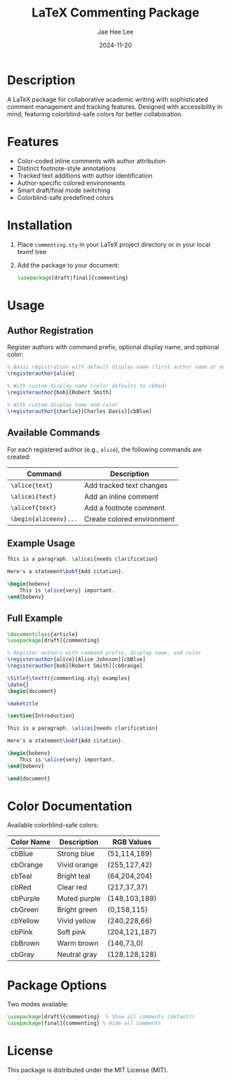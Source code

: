 #+TITLE: LaTeX Commenting Package
#+AUTHOR: Jae Hee Lee
#+DATE: 2024-11-20

* Description

A LaTeX package for collaborative academic writing with sophisticated comment management and tracking features. Designed with accessibility in mind, featuring colorblind-safe colors for better collaboration.

* Features

- Color-coded inline comments with author attribution
- Distinct footnote-style annotations
- Tracked text additions with author identification
- Author-specific colored environments
- Smart draft/final mode switching
- Colorblind-safe predefined colors

* Installation

1. Place =commenting.sty= in your LaTeX project directory or in your local texmf tree
2. Add the package to your document:
   #+begin_src latex
   \usepackage[draft|final]{commenting}
   #+end_src

* Usage

** Author Registration

Register authors with command prefix, optional display name, and optional color:

#+begin_src latex
% Basic registration with default display name (first author name or empty) and color (cbRed)
\registerauthor{alice}

% With custom display name (color defaults to cbRed)
\registerauthor{bob}[Robert Smith]

% With custom display name and color
\registerauthor{charlie}[Charles Davis][cbBlue]
#+end_src

** Available Commands

For each registered author (e.g., =alice=), the following commands are created:

| Command                | Description                |
|------------------------+----------------------------|
| =\alice{text}=         | Add tracked text changes   |
| =\alicei{text}=        | Add an inline comment      |
| =\alicef{text}=        | Add a footnote comment     |
| =\begin{aliceenv}...=  | Create colored environment |

** Example Usage

#+begin_src latex
This is a paragraph. \alicei{needs clarification}

Here's a statement\bobf{Add citation}.

\begin{bobenv}
    This is \alice{very} important.
\end{bobenv}
#+end_src

** Full Example

#+begin_src latex
\documentclass{article}
\usepackage[draft]{commenting}

% Register authors with command prefix, display name, and color
\registerauthor{alice}[Alice Johnson][cbBlue]
\registerauthor{bob}[Robert Smith][cbOrange]

\title{\texttt{commenting.sty} examples}
\date{}
\begin{document}

\maketitle

\section{Introduction}

This is a paragraph. \alicei{needs clarification}

Here's a statement\bobf{Add citation}.

\begin{bobenv}
    This is \alice{very} important.
\end{bobenv}

\end{document}
#+end_src



* Color Documentation

Available colorblind-safe colors:

| Color Name | Description  | RGB Values    |
|------------+--------------+---------------|
| cbBlue     | Strong blue  | (51,114,189)  |
| cbOrange   | Vivid orange | (255,127,42)  |
| cbTeal     | Bright teal  | (64,204,204)  |
| cbRed      | Clear red    | (217,37,37)   |
| cbPurple   | Muted purple | (148,103,189) |
| cbGreen    | Bright green | (0,158,115)   |
| cbYellow   | Vivid yellow | (240,228,66)  |
| cbPink     | Soft pink    | (204,121,167) |
| cbBrown    | Warm brown   | (146,73,0)    |
| cbGray     | Neutral gray | (128,128,128) |

* Package Options

Two modes available:

#+begin_src latex
\usepackage[draft]{commenting}  % Show all comments (default)
\usepackage[final]{commenting} % Hide all comments
#+end_src

* License

This package is distributed under the MIT License (MIT).
